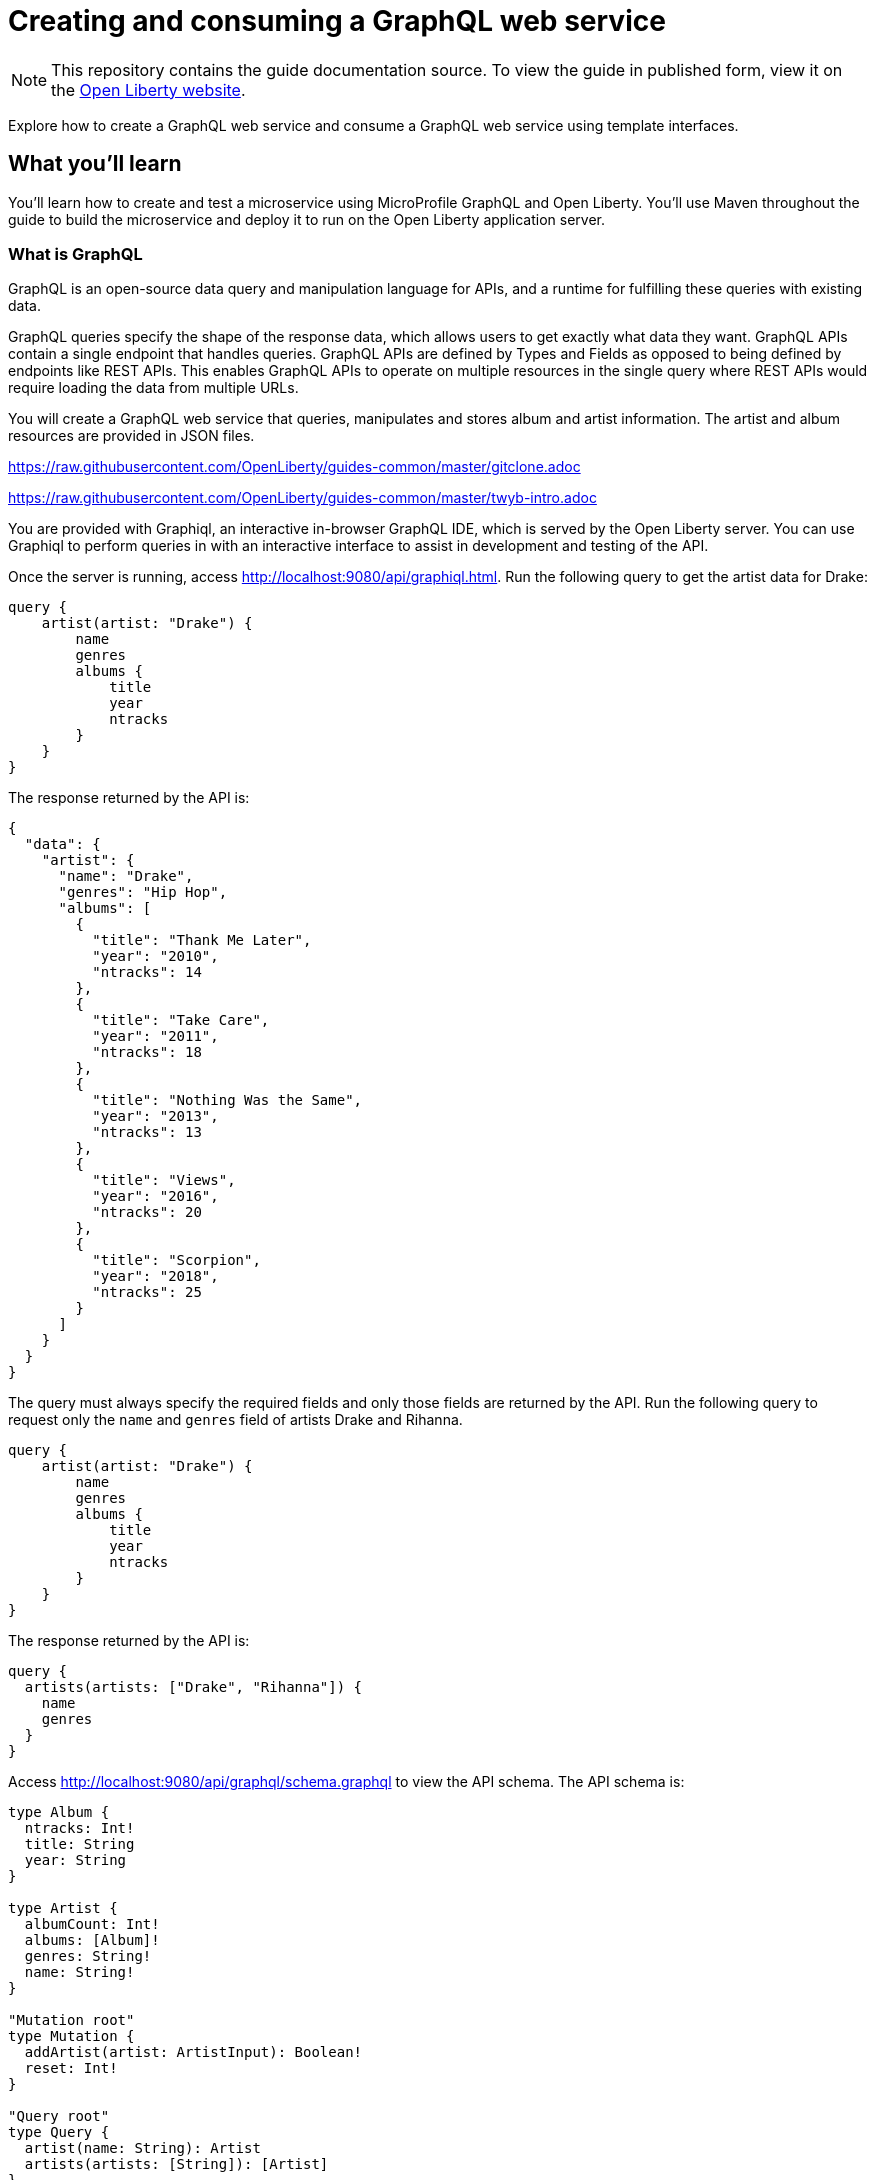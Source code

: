 // Copyright (c) 2020 IBM Corporation and others.
// Licensed under Creative Commons Attribution-NoDerivatives
// 4.0 International (CC BY-ND 4.0)
//   https://creativecommons.org/licenses/by-nd/4.0/
//
// Contributors:
//     IBM Corporation
//
:page-layout: guide-multipane
:projectid: graphql-intro
:page-duration: 15 minutes
:page-releasedate: 2020-06-17
:page-description: Learn how to create and test a GraphQL service using MicroProfile GraphQL and Open Liberty.
:guide-author: Open Liberty
:page-related-guides: ['cdi-intro', 'rest-intro']
:page-guide-category: microprofile
:page-essential: false
:page-permalink: /guides/{projectid}
:common-includes: ../guides-common/
:imagesdir: /img/guide/{projectid}
:page-seo-title: Creating a GraphQL service and GrahQL client
:page-seo-description: Find out how to create and test a GraphQL service on Open Liberty
= Creating and consuming a GraphQL web service

[.hidden]
NOTE: This repository contains the guide documentation source. To view the guide in published form,
view it on the https://openliberty.io/guides/{projectid}.html[Open Liberty website].

Explore how to create a GraphQL web service and consume a GraphQL web service using template interfaces.

:graphiql-url: http://localhost:9080/api/graphiql.html
:schema-url: http://localhost:9080/api/graphql/schema.graphql

== What you'll learn

You'll learn how to create and test a microservice using MicroProfile GraphQL and Open Liberty.
You'll use Maven throughout the guide to build the microservice and deploy it
to run on the Open Liberty application server.

=== What is GraphQL
GraphQL is an open-source data query and manipulation language for APIs, and a runtime for fulfilling these queries with
existing data.

GraphQL queries specify the shape of the response data, which allows users to get exactly what data they want.
GraphQL APIs contain a single endpoint that handles queries. GraphQL APIs are defined by Types and Fields as opposed
to being defined by endpoints like REST APIs. This enables GraphQL APIs to operate on multiple resources in the single
query where REST APIs would require loading the data from multiple URLs.

You will create a GraphQL web service that queries, manipulates and stores album and artist information.
The artist and album resources are provided in JSON files.

///////////////////////////
// Getting started
///////////////////////////

[role='command']
link:https://raw.githubusercontent.com/OpenLiberty/guides-common/master/gitclone.adoc[]

///////////////////////////
// Try what you’ll build
///////////////////////////

[role='command']
link:https://raw.githubusercontent.com/OpenLiberty/guides-common/master/twyb-intro.adoc[]

//--** Describe what user should run and expect to see after running the complete version of the application.
You are provided with Graphiql, an interactive in-browser GraphQL IDE, which is served by the Open Liberty server.
You can use Graphiql to perform queries in with an interactive interface to assist in development and testing of the API.

Once the server is running, access {graphiql-url}[{graphiql-url}^].
Run the following query to get the artist data for Drake:

[role='command']
----
query {
    artist(artist: "Drake") {
        name
        genres
        albums {
            title
            year
            ntracks
        }
    }
}
----

The response returned by the API is:

[role='no_copy']
----
{
  "data": {
    "artist": {
      "name": "Drake",
      "genres": "Hip Hop",
      "albums": [
        {
          "title": "Thank Me Later",
          "year": "2010",
          "ntracks": 14
        },
        {
          "title": "Take Care",
          "year": "2011",
          "ntracks": 18
        },
        {
          "title": "Nothing Was the Same",
          "year": "2013",
          "ntracks": 13
        },
        {
          "title": "Views",
          "year": "2016",
          "ntracks": 20
        },
        {
          "title": "Scorpion",
          "year": "2018",
          "ntracks": 25
        }
      ]
    }
  }
}
----

The query must always specify the required fields and only those fields are returned by the API.
Run the following query to request only the `name` and `genres` field of artists Drake and Rihanna.

[role='command']
----
query {
    artist(artist: "Drake") {
        name
        genres
        albums {
            title
            year
            ntracks
        }
    }
}
----

The response returned by the API is:

[role='no_copy']
----
query {
  artists(artists: ["Drake", "Rihanna"]) {
    name
    genres
  }
}
----

Access {schema-url}[{schema-url}^] to view the API schema.
The API schema is:

[role='no_copy']
----
type Album {
  ntracks: Int!
  title: String
  year: String
}

type Artist {
  albumCount: Int!
  albums: [Album]!
  genres: String!
  name: String!
}

"Mutation root"
type Mutation {
  addArtist(artist: ArtistInput): Boolean!
  reset: Int!
}

"Query root"
type Query {
  artist(name: String): Artist
  artists(artists: [String]): [Artist]
}

input AlbumInput {
  ntracks: Int!
  title: String
  year: String
}

input ArtistInput {
  albums: [AlbumInput]!
  genres: String!
  name: String!
}
----
The `!` beside the type of a field indicates that its value cannot be null.

[role='command']
link:https://raw.githubusercontent.com/OpenLiberty/guides-common/master/twyb-end.adoc[]

== Section title for this section, starting with a gerund like Creating, Building, etc

//--** Add the various sections that are needed for a particular guide.

//--** Start each additional section title with a meaningful gerund such as Creating, Building, Testing.
//--** Follow the gerund with a meaningful noun phrase. For example: Creating a JAX-RS application
//--** Have as many sections and section titles as needed.
// EXAMPLES:

* Building a todo list model

* Creating an application manager

* Creating the JAX-RS Resource


//--** Write a sentence with the context like "Navigate to the `start` directory to begin." in the section
//--** where user starts working with the implementation.

//--** Add the include adoc for starting the Open Liberty server in development mode,
//--** so that the server automatically picks up any changes that the users make to their application.

//--** You can instruct the user to "Create", "Update", or "Replace" files in their application.

//--** Note: There are classes that depend on each other. If one of the classes is not yet created
//--** in the `start` directory, but it's being referenced in a different class, development mode might exit with a compilation error.
//--** So be aware that you might need to predefine a minimal version of that class so that development mode does not exit with an error.

//--** What to add for each section:
//--** Start each section with a meaningful description about what the user is doing in the section.
//--** Include code snippets.
//--** Avoid making all the documentation a series of steps and tasks, bullets, or numbered lists.
//--** Use tick marks around directories, files, values, class names, method names, and so on.
//--** Example: `this-is-a-file`, `this/is/a/path`, `thisIsAMethod`.



// EXAMPLE: The following block demonstrates how different sections look like for a todo application.
// ======================================================================================================
== EXAMPLE: Building a todo list model

* Navigate to the `start` directory

[role='command']
link:https://raw.githubusercontent.com/OpenLiberty/guides-common/master/devmode-start.adoc[]

* Represent an entry in a todo list

[role="code_command hotspot", subs="quotes"]
----
#Create the `TodoModel` class.#
`src/main/java/io/openliberty/guides/todolistSample/models/TodoModel.java`
----

TodoModel.java
[source, Java, linenums, indent=0, role="code_column hide_tags=copyright"]
----
link:finish/src/main/java/io/openliberty/guides/todolistSample/models/TodoModel.java[]
----

* Getters, setters, and default constructor such that the model can be serialized/deserialized easily

== EXAMPLE: Creating an application manager

* Create a manager that is injected into the JAX-RS resource

[role="code_command hotspot file=0", subs="quotes"]
----
#Create the `TodoManager` interface.#
`src/main/java/io/openliberty/guides/todo/managers/TodoManager.java`
----

TodoManager.java
[source, Java, linenums, indent=0, role="code_column hide_tags=copyright"]
----
link:finish/src/main/java/io/openliberty/guides/todolistSample/managers/TodoManager.java[]
----

* Next, create the sample todo manager class

[role="code_command hotspot file=1", subs="quotes"]
----
#Create the `SampleTodoManager` class.#
`src/main/java/io/openliberty/guides/todolistSample/managers/samples/SampleTodoManager.java`
----

SampleTodoManager.java
[source, Java, linenums, indent=0, role="code_column hide_tags=copyright"]
----
link:finish/src/main/java/io/openliberty/guides/todolistSample/managers/samples/SampleTodoManager.java[]
----

* Implemented basic CRUD ([hotspot=32-36 file=1]`Create`, [hotspot=39-44 file=1]`Read`,
[hotspot=47-57 file=1]`Update`, and [hotspot=60-68 file=1]`Delete`) operations.
* Manager is [hotspot=14 file=1]`ApplicationScoped`, which essentially means that it is a singleton.

== EXAMPLE: Creating the JAX-RS resource

* Description of the technology, possibly with a link to learn more.
* Use CDI to inject the todo manager into the resource

[role="code_command hotspot", subs="quotes"]
----
#Create the `TodoResource` class.#
`src/main/java/io/openliberty/guides/todolistSample/resources/TodoResource.java`
----

TodoResource.java
[source, Java, linenums, indent=0, role="code_column hide_tags=copyright"]
----
link:finish/src/main/java/io/openliberty/guides/todolistSample/resources/TodoResource.java[]
----

* The resource methods are accessible via HTTP
* Use [hotspot=27-43]`GET`, [hotspot=45-54]`POST`, [hotspot=56-71]`PUT`,
and [hotspot=73-83]`DELETE` verbs to handle reading, creating, updating,
and deleting resources
* Validate data models and send appropriate response accordingly
// ======================================================================================================




//////////////////////////////////////////
// Running the application
//////////////////////////////////////////

//--** Use the following include to pull in the adoc saying that development mode was already run,
//--** and the changes were automatically picked up.
[role='command']
link:https://raw.githubusercontent.com/OpenLiberty/guides-common/master/devmode-build.adoc[]
//--** This include adoc will have the subheading "Running the application".
//--** If you are not using this command include statement, you'll need to add it as a subheading,
//--** ie, "== Running the application".

//--** In between here, you should state where you application can be found now that its running. ie. urls
//--** Sample usage of the application
//--** Suggestions for what changes the reader can make to explore the code


== Testing the application

//--** Show how to test your application.

// EXAMPLE:
// ======================================================================================================

[role="code_command hotspot", subs="quotes"]
----
#Create the `TodoIT` class.#
`finish/src/test/java/it/io/openliberty/guides/todo/TodoIT.java`
----

TodoIT.java
[source, Java, linenums, indent=0, role="code_column hide_tags=copyright"]
----
link:finish/src/test/java/it/io/openliberty/guides/todolistSample/TodoIT.java[]
----

* Explain what each [hotspot=13-20]`@Test` test case is testing
* Explain key methods
// ======================================================================================================

//--** Include this for info on how to run the tests
[role='command']
link:https://raw.githubusercontent.com/OpenLiberty/guides-common/master/devmode-test.adoc[]

//--** Including a listing block with test results here
//--** Show console output of the test results

//--** OPTIONAL: after listing the test results, mention a simple change a user can make/introduce that
//--** will cause the tests to fail. Be brief and don't give the users all of the instructions.
//--** At this point, they should be comfortable enough to figure it out on their own.

//--** Include this for info on how to quit development mode
[role='command']
link:https://raw.githubusercontent.com/OpenLiberty/guides-common/master/devmode-quit.adoc[]


== Great work! You're done!

//--** Briefly summarize what the user achieved in this guide (1-2 sentences).
EXAMPLE: You have just completed building a simple todo list application using JAXRS and CDI services in Open Liberty.

//--** OPTIONAL: briefly state what the user could do next now that they've learned the
//--** technologies in this guide.

//--** Include the below from the guides-common repo to tell users how they can contribute to the guide
link:https://raw.githubusercontent.com/OpenLiberty/guides-common/master/attribution.adoc[]

//--** DO NO CREATE ANYMORE SECTIONS AT THIS POINT
//--** Related guides will be added in automatically here if you included them in ":page-related-guides"
// ------------ END ------------